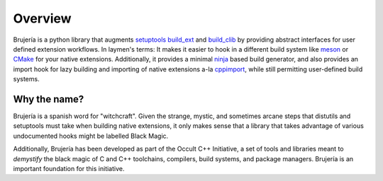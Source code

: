 Overview
========

Brujería is a python library that augments `setuptools`_ `build_ext`_ and
`build_clib`_ by providing abstract interfaces for user defined extension
workflows. In laymen's terms: It makes it easier to hook in a different build
system like `meson`_ or `CMake`_ for your native extensions. Additionally, it
provides a minimal `ninja`_ based build generator, and also provides an import
hook for lazy building and importing of native extensions a-la `cppimport`_,
while still permitting user-defined build systems.

Why the name?
-------------

Brujería is a spanish word for "witchcraft". Given the strange, mystic, and
sometimes arcane steps that distutils and setuptools must take when building
native extensions, it only makes sense that a library that takes advantage of
various undocumented hooks might be labelled Black Magic.

Additionally, Brujería has been developed as part of the Occult C++ Initiative,
a set of tools and libraries meant to *demystify* the black magic of C and C++
toolchains, compilers, build systems, and package managers. Brujería is an
important foundation for this initiative.

.. _setuptools: https://setuptools.readthedocs.io
.. _build_ext: https://git.io/vAz6X
.. _build_clib: https://git.io/vAz66
.. _meson: https://mesonbuild.com
.. _CMake: https://cmake.org
.. _ninja: https://ninja-build.org
.. _cppimport: https://github.com/tbenthompson/cppimport